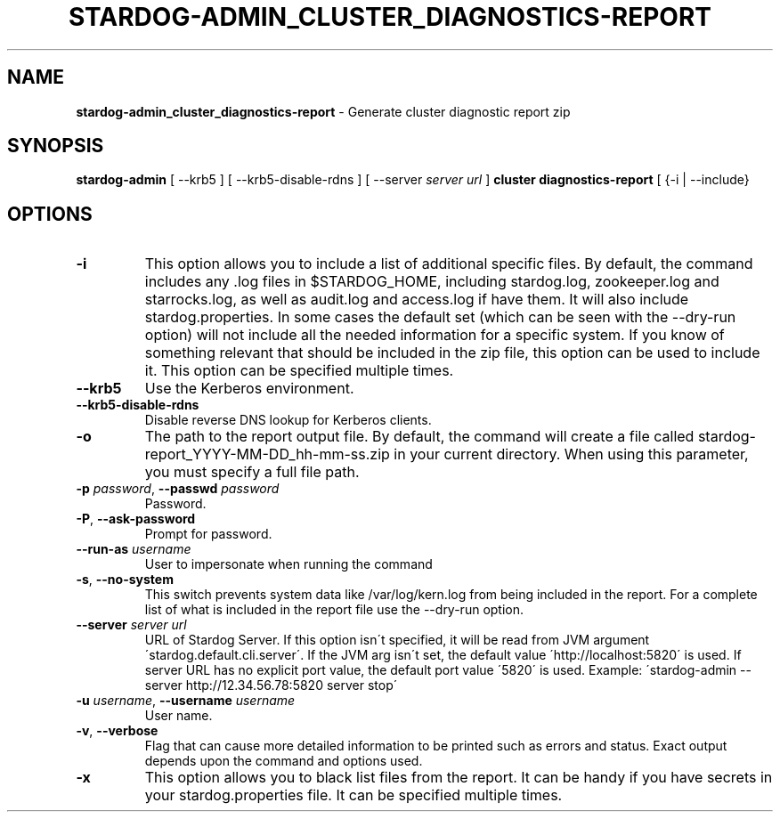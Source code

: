 .\" generated with Ronn/v0.7.3
.\" http://github.com/rtomayko/ronn/tree/0.7.3
.
.TH "STARDOG\-ADMIN_CLUSTER_DIAGNOSTICS\-REPORT" "8" "June 2021" "Stardog Union" "stardog-admin"
.
.SH "NAME"
\fBstardog\-admin_cluster_diagnostics\-report\fR \- Generate cluster diagnostic report zip
.
.SH "SYNOPSIS"
\fBstardog\-admin\fR [ \-\-krb5 ] [ \-\-krb5\-disable\-rdns ] [ \-\-server \fIserver url\fR ] \fBcluster\fR \fBdiagnostics\-report\fR [ {\-i | \-\-include}
.
.SH "OPTIONS"
.
.TP
\fB\-i\fR
This option allows you to include a list of additional specific files\. By default, the command includes any \.log files in $STARDOG_HOME, including stardog\.log, zookeeper\.log and starrocks\.log, as well as audit\.log and access\.log if have them\. It will also include stardog\.properties\. In some cases the default set (which can be seen with the \-\-dry\-run option) will not include all the needed information for a specific system\. If you know of something relevant that should be included in the zip file, this option can be used to include it\. This option can be specified multiple times\.
.
.TP
\fB\-\-krb5\fR
Use the Kerberos environment\.
.
.TP
\fB\-\-krb5\-disable\-rdns\fR
Disable reverse DNS lookup for Kerberos clients\.
.
.TP
\fB\-o\fR
The path to the report output file\. By default, the command will create a file called stardog\-report_YYYY\-MM\-DD_hh\-mm\-ss\.zip in your current directory\. When using this parameter, you must specify a full file path\.
.
.TP
\fB\-p\fR \fIpassword\fR, \fB\-\-passwd\fR \fIpassword\fR
Password\.
.
.TP
\fB\-P\fR, \fB\-\-ask\-password\fR
Prompt for password\.
.
.TP
\fB\-\-run\-as\fR \fIusername\fR
User to impersonate when running the command
.
.TP
\fB\-s\fR, \fB\-\-no\-system\fR
This switch prevents system data like /var/log/kern\.log from being included in the report\. For a complete list of what is included in the report file use the \-\-dry\-run option\.
.
.TP
\fB\-\-server\fR \fIserver url\fR
URL of Stardog Server\. If this option isn\'t specified, it will be read from JVM argument \'stardog\.default\.cli\.server\'\. If the JVM arg isn\'t set, the default value \'http://localhost:5820\' is used\. If server URL has no explicit port value, the default port value \'5820\' is used\. Example: \'stardog\-admin \-\-server http://12\.34\.56\.78:5820 server stop\'
.
.TP
\fB\-u\fR \fIusername\fR, \fB\-\-username\fR \fIusername\fR
User name\.
.
.TP
\fB\-v\fR, \fB\-\-verbose\fR
Flag that can cause more detailed information to be printed such as errors and status\. Exact output depends upon the command and options used\.
.
.TP
\fB\-x\fR
This option allows you to black list files from the report\. It can be handy if you have secrets in your stardog\.properties file\. It can be specified multiple times\.

